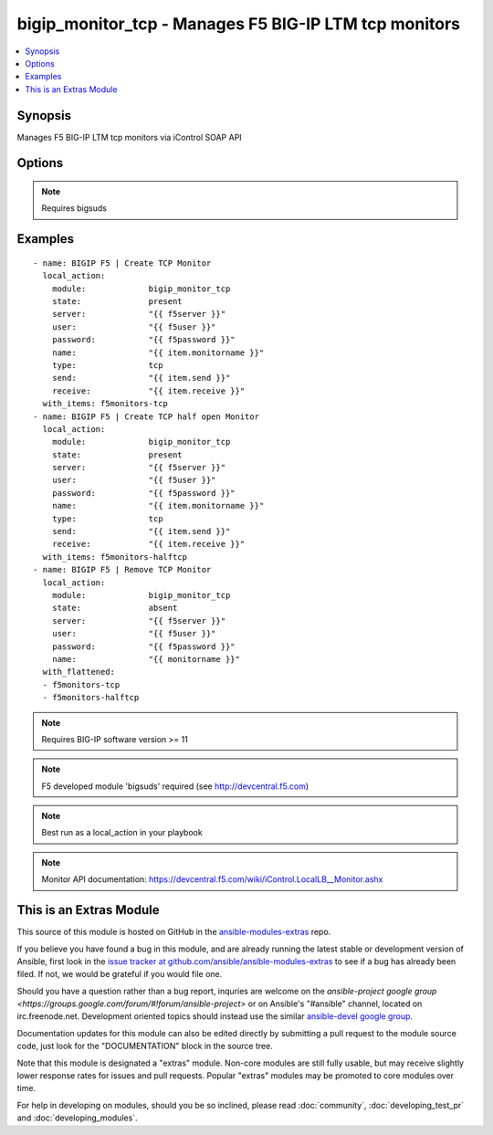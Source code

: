 .. _bigip_monitor_tcp:


bigip_monitor_tcp - Manages F5 BIG-IP LTM tcp monitors
++++++++++++++++++++++++++++++++++++++++++++++++++++++

.. contents::
   :local:
   :depth: 1



Synopsis
--------

.. versionadded:: 1.4

Manages F5 BIG-IP LTM tcp monitors via iControl SOAP API

Options
-------

.. raw:: html

    <table border=1 cellpadding=4>
    <tr>
    <th class="head">parameter</th>
    <th class="head">required</th>
    <th class="head">default</th>
    <th class="head">choices</th>
    <th class="head">comments</th>
    </tr>
            <tr>
    <td>interval</td>
    <td>no</td>
    <td>none</td>
        <td><ul></ul></td>
        <td>The interval specifying how frequently the monitor instance of this template will run. By default, this interval is used for up and down states. The default API setting is 5.</td>
    </tr>
            <tr>
    <td>ip</td>
    <td>no</td>
    <td>none</td>
        <td><ul></ul></td>
        <td>IP address part of the ipport definition. The default API setting is "0.0.0.0".</td>
    </tr>
            <tr>
    <td>name</td>
    <td>yes</td>
    <td></td>
        <td><ul></ul></td>
        <td>Monitor name</td>
    </tr>
            <tr>
    <td>parent</td>
    <td>no</td>
    <td>tcp</td>
        <td><ul><li>tcp</li><li>tcp_echo</li><li>tcp_half_open</li></ul></td>
        <td>The parent template of this monitor template</td>
    </tr>
            <tr>
    <td>parent_partition</td>
    <td>no</td>
    <td>Common</td>
        <td><ul></ul></td>
        <td>Partition for the parent monitor</td>
    </tr>
            <tr>
    <td>partition</td>
    <td>no</td>
    <td>Common</td>
        <td><ul></ul></td>
        <td>Partition for the monitor</td>
    </tr>
            <tr>
    <td>password</td>
    <td>yes</td>
    <td></td>
        <td><ul></ul></td>
        <td>BIG-IP password</td>
    </tr>
            <tr>
    <td>port</td>
    <td>no</td>
    <td>none</td>
        <td><ul></ul></td>
        <td>port address part op the ipport definition. The default API setting is 0.</td>
    </tr>
            <tr>
    <td>receive</td>
    <td>yes</td>
    <td>none</td>
        <td><ul></ul></td>
        <td>The receive string for the monitor call</td>
    </tr>
            <tr>
    <td>send</td>
    <td>yes</td>
    <td>none</td>
        <td><ul></ul></td>
        <td>The send string for the monitor call</td>
    </tr>
            <tr>
    <td>server</td>
    <td>yes</td>
    <td></td>
        <td><ul></ul></td>
        <td>BIG-IP host</td>
    </tr>
            <tr>
    <td>state</td>
    <td>no</td>
    <td>present</td>
        <td><ul><li>present</li><li>absent</li></ul></td>
        <td>Monitor state</td>
    </tr>
            <tr>
    <td>time_until_up</td>
    <td>no</td>
    <td>none</td>
        <td><ul></ul></td>
        <td>Specifies the amount of time in seconds after the first successful response before a node will be marked up. A value of 0 will cause a node to be marked up immediately after a valid response is received from the node. The default API setting is 0.</td>
    </tr>
            <tr>
    <td>timeout</td>
    <td>no</td>
    <td>none</td>
        <td><ul></ul></td>
        <td>The number of seconds in which the node or service must respond to the monitor request. If the target responds within the set time period, it is considered up. If the target does not respond within the set time period, it is considered down. You can change this number to any number you want, however, it should be 3 times the interval number of seconds plus 1 second. The default API setting is 16.</td>
    </tr>
            <tr>
    <td>type</td>
    <td>no</td>
    <td>tcp</td>
        <td><ul><li>TTYPE_TCP</li><li>TTYPE_TCP_ECHO</li><li>TTYPE_TCP_HALF_OPEN</li></ul></td>
        <td>The template type of this monitor template</td>
    </tr>
            <tr>
    <td>user</td>
    <td>yes</td>
    <td></td>
        <td><ul></ul></td>
        <td>BIG-IP username</td>
    </tr>
        </table>


.. note:: Requires bigsuds


Examples
--------

.. raw:: html

    <br/>


::

    
    - name: BIGIP F5 | Create TCP Monitor
      local_action:
        module:             bigip_monitor_tcp
        state:              present
        server:             "{{ f5server }}"
        user:               "{{ f5user }}"
        password:           "{{ f5password }}"
        name:               "{{ item.monitorname }}"
        type:               tcp
        send:               "{{ item.send }}"
        receive:            "{{ item.receive }}"
      with_items: f5monitors-tcp
    - name: BIGIP F5 | Create TCP half open Monitor
      local_action:
        module:             bigip_monitor_tcp
        state:              present
        server:             "{{ f5server }}"
        user:               "{{ f5user }}"
        password:           "{{ f5password }}"
        name:               "{{ item.monitorname }}"
        type:               tcp
        send:               "{{ item.send }}"
        receive:            "{{ item.receive }}"
      with_items: f5monitors-halftcp
    - name: BIGIP F5 | Remove TCP Monitor
      local_action:
        module:             bigip_monitor_tcp
        state:              absent
        server:             "{{ f5server }}"
        user:               "{{ f5user }}"
        password:           "{{ f5password }}"
        name:               "{{ monitorname }}"
      with_flattened:
      - f5monitors-tcp
      - f5monitors-halftcp
    

.. note:: Requires BIG-IP software version >= 11
.. note:: F5 developed module 'bigsuds' required (see http://devcentral.f5.com)
.. note:: Best run as a local_action in your playbook
.. note:: Monitor API documentation: https://devcentral.f5.com/wiki/iControl.LocalLB__Monitor.ashx


    
This is an Extras Module
------------------------

This source of this module is hosted on GitHub in the `ansible-modules-extras <http://github.com/ansible/ansible-modules-extras>`_ repo.
  
If you believe you have found a bug in this module, and are already running the latest stable or development version of Ansible, first look in the `issue tracker at github.com/ansible/ansible-modules-extras <http://github.com/ansible/ansible-modules-extras>`_ to see if a bug has already been filed.  If not, we would be grateful if you would file one.

Should you have a question rather than a bug report, inquries are welcome on the `ansible-project google group <https://groups.google.com/forum/#!forum/ansible-project>` or on Ansible's "#ansible" channel, located on irc.freenode.net.   Development oriented topics should instead use the similar `ansible-devel google group <https://groups.google.com/forum/#!forum/ansible-project>`_.

Documentation updates for this module can also be edited directly by submitting a pull request to the module source code, just look for the "DOCUMENTATION" block in the source tree.

Note that this module is designated a "extras" module.  Non-core modules are still fully usable, but may receive slightly lower response rates for issues and pull requests.
Popular "extras" modules may be promoted to core modules over time.

    
For help in developing on modules, should you be so inclined, please read :doc:`community`, :doc:`developing_test_pr` and :doc:`developing_modules`.

